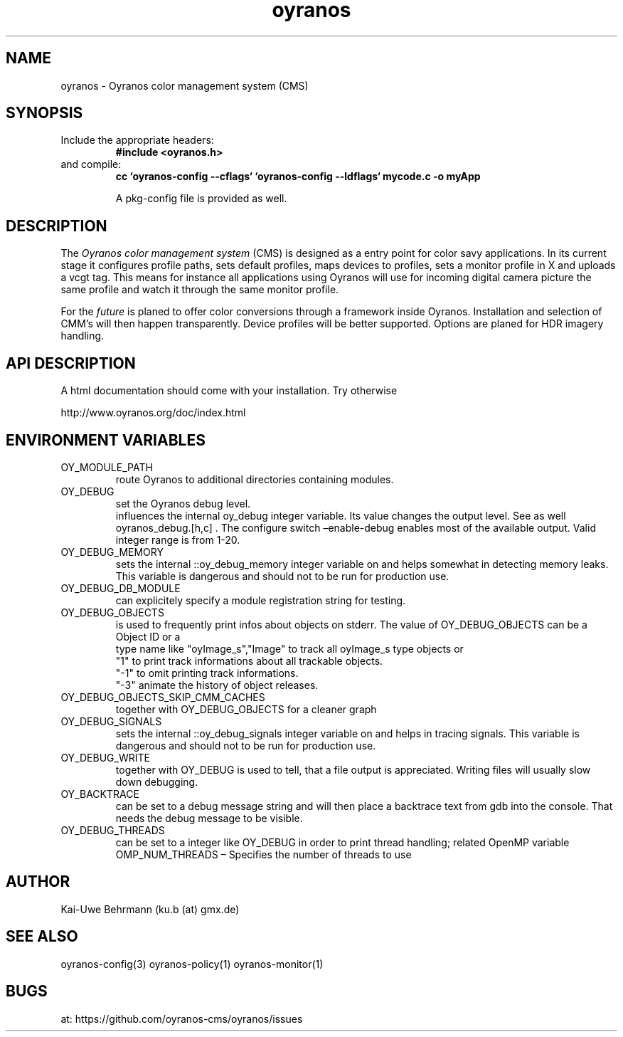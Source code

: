 .TH "oyranos" 3 "December 09, 2009" oyranos
.SH NAME
oyranos \- Oyranos color management system (CMS)
.SH SYNOPSIS
.TP
Include the appropriate headers:
.B #include <oyranos.h>
.TP
and compile:
.B cc `oyranos-config --cflags` `oyranos-config --ldflags` mycode.c -o myApp
.sp
A pkg-config file is provided as well.
.SH DESCRIPTION
The 
.I "Oyranos color management system"
(CMS) is designed as a entry point for color savy applications. In its current stage it configures profile paths, sets default profiles, maps devices to profiles, sets a monitor profile in X and uploads a vcgt tag. This means for instance all applications using Oyranos will use for incoming digital camera picture the same profile and watch it through the same monitor profile.
.sp
For the 
.I "future"
is planed to offer color conversions through a framework inside Oyranos. Installation and selection of CMM's will then happen transparently. Device profiles will be better supported. Options are planed for HDR imagery handling.
.SH API DESCRIPTION
A html documentation should come with your installation. Try otherwise
.sp
http://www.oyranos.org/doc/index.html
.SH ENVIRONMENT VARIABLES
.TP
OY_MODULE_PATH
.br
route Oyranos to additional directories containing modules.
.TP
OY_DEBUG
.br
set the Oyranos debug level.
.br
influences the internal oy_debug integer variable. Its value changes the output level. See as well oyranos_debug.[h,c] . The configure switch –enable-debug enables most of the available output.
.nr
Valid integer range is from 1-20.
.TP
OY_DEBUG_MEMORY
.br
sets the internal ::oy_debug_memory integer variable on and helps somewhat in detecting memory leaks. This variable is dangerous and should not to be run for production use.
.TP
OY_DEBUG_DB_MODULE
.br
can explicitely specify a module registration string for testing.
.TP
OY_DEBUG_OBJECTS
.br
is used to frequently print infos about objects on stderr. The value of OY_DEBUG_OBJECTS can be a
.br
  Object ID or a
.br
  type name like "oyImage_s","Image" to track all oyImage_s type objects or
.br
  "1" to print track informations about all trackable objects.
.br
  "-1" to omit printing track informations.
.br
  "-3" animate the history of object releases.
.TP
OY_DEBUG_OBJECTS_SKIP_CMM_CACHES
.br
together with OY_DEBUG_OBJECTS for a cleaner graph
.TP
OY_DEBUG_SIGNALS
.br
sets the internal ::oy_debug_signals integer variable on and helps in tracing signals. This variable is dangerous and should not to be run for production use.
.TP
OY_DEBUG_WRITE
.br
together with OY_DEBUG is used to tell, that a file output is appreciated. Writing files will usually slow down debugging.
.TP
OY_BACKTRACE 
.br
can be set to a debug message string and will then place a backtrace text from gdb into the console. That needs the debug message to be visible. 
.TP
OY_DEBUG_THREADS
.br
can be set to a integer like OY_DEBUG in order to print thread handling; related OpenMP variable OMP_NUM_THREADS – Specifies the number of threads to use
.SH AUTHOR
Kai-Uwe Behrmann (ku.b (at) gmx.de)
.SH "SEE ALSO"
oyranos-config(3) oyranos-policy(1) oyranos-monitor(1)
.SH BUGS
at: https://github.com/oyranos-cms/oyranos/issues
